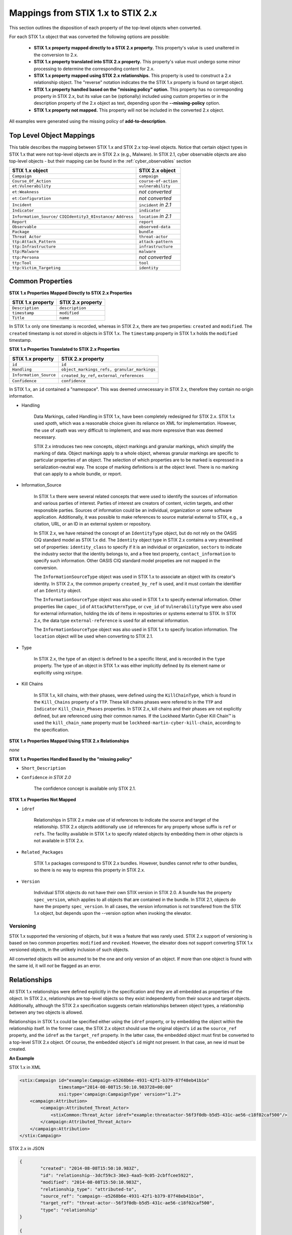 ​Mappings from STIX 1.x to STIX 2.x
=======================================

This section outlines the disposition of each property of the top-level objects when converted.

For each STIX 1.x object that was converted the following options are possible:

 - **STIX 1.x property mapped directly to a STIX 2.x property.**  This property's value is used unaltered in the conversion to 2.x.
 - **STIX 1.x property translated into STIX 2.x property.**  This property's value must undergo some minor processing to determine the
   corresponding content for 2.x.
 - **STIX 1.x property mapped using STIX 2.x relationships.** This property is used to construct a 2.x relationship object.  The "reverse"
   notation indicates the the STIX 1.x property is found on target object.
 - **STIX 1.x property handled based on the "missing policy" option.**  This property has no corresponding property in STIX 2.x, but its value
   can be (optionally) included using custom properties or in the description property of the 2.x object as text,
   depending upon the **--missing-policy** option.
 - **STIX 1.x property not mapped.**  This property will not be included in the converted 2.x object.

All examples were generated using the missing policy of **add-to-description**.

Top Level Object Mappings
-------------------------------

This table describes the mapping between STIX 1.x and STIX 2.x top-level objects.  Notice that certain object types in STIX 1.x
that were not top-level objects are in STIX 2.x (e.g., Malware).  In STIX 2.1, cyber observable objects are also top-level
objects - but their mapping can be found in the :ref:`cyber_observables` section

+-----------------------------+----------------------------+
| **STIX 1.x object**         | **STIX 2.x object**        |
+=============================+============================+
| ``Campaign``                | ``campaign``               |
+-----------------------------+----------------------------+
| ``Course_Of_Action``        | ``course-of-action``       |
+-----------------------------+----------------------------+
| ``et:Vulnerability``        | ``vulnerability``          |
+-----------------------------+----------------------------+
| ``et:Weakness``             | *not converted*            |
+-----------------------------+----------------------------+
| ``et:Configuration``        | *not converted*            |
+-----------------------------+----------------------------+
| ``Incident``                | ``incident`` *in 2.1*      |
+-----------------------------+----------------------------+
| ``Indicator``               | ``indicator``              |
+-----------------------------+----------------------------+
| ``Information_Source/``     | ``location`` *in 2.1*      |
| ``CIQIdentity3_0Instance/`` |                            |
| ``Address``                 |                            |
+-----------------------------+----------------------------+
| ``Report``                  | ``report``                 |
+-----------------------------+----------------------------+
| ``Observable``              | ``observed-data``          |
+-----------------------------+----------------------------+
| ``Package``                 | ``bundle``                 |
+-----------------------------+----------------------------+
| ``Threat Actor``            | ``threat-actor``           |
+-----------------------------+----------------------------+
| ``ttp:Attack_Pattern``      | ``attack-pattern``         |
+-----------------------------+----------------------------+
| ``ttp:Infrastructure``      | ``infrastructure``         |
+-----------------------------+----------------------------+
| ``ttp:Malware``             | ``malware``                |
+-----------------------------+----------------------------+
| ``ttp:Persona``             | *not converted*            |
+-----------------------------+----------------------------+
| ``ttp:Tool``                | ``tool``                   |
+-----------------------------+----------------------------+
| ``ttp:Victim_Targeting``    | ``identity``               |
+-----------------------------+----------------------------+

Common Properties
------------------------

**STIX 1.x Properties Mapped Directly to STIX 2.x Properties**

..  table::
    :align: left

    +-------------------------+-------------------------+
    | **STIX 1.x property**   | **STIX 2.x property**   |
    +=========================+=========================+
    | ``Description``         | ``description``         |
    +-------------------------+-------------------------+
    | ``timestamp``           |   ``modified``          |
    +-------------------------+-------------------------+
    | ``Title``               |   ``name``              |
    +-------------------------+-------------------------+

In STIX 1.x only one timestamp is recorded, whereas in STIX 2.x, there are two properties:  ``created`` and ``modified``.  The ``created`` timestamp
is not stored in objects in STIX 1.x.  The ``timestamp`` property in STIX 1.x holds the ``modified`` timestamp.

**STIX 1.x Properties Translated to STIX 2.x Properties**

..  table::
    :align: left

    +-------------------------+--------------------------------------------------+
    | **STIX 1.x property**   | **STIX 2.x property**                            |
    +=========================+==================================================+
    | ``id``                  | ``id``                                           |
    +-------------------------+--------------------------------------------------+
    | ``Handling``            |   ``object_markings_refs, granular_markings``    |
    +-------------------------+--------------------------------------------------+
    | ``Information_Source``  |   ``created_by_ref``, ``external_references``    |
    +-------------------------+--------------------------------------------------+
    | ``Confidence``          |   ``confidence``                                 |
    +-------------------------+--------------------------------------------------+

In STIX 1.x, an ``id`` contained a "namespace".  This was deemed unnecessary in STIX 2.x, therefore they contain no origin information.

-  Handling

    Data Markings, called Handling in STIX 1.x, have been completely
    redesigned for STIX 2.x. STIX 1.x used *xpath*, which was a reasonable
    choice given its reliance on XML for implementation. However, the
    use of xpath was very difficult to implement, and was more
    expressive than was deemed necessary.

    STIX 2.x introduces two new concepts, object markings and granular
    markings, which simplify the marking of data. Object markings apply
    to a whole object, whereas granular markings are specific to
    particular properties of an object. The selection of which
    properties are to be marked is expressed in a serialization-neutral
    way. The scope of marking definitions is at the object level. There
    is no marking that can apply to a whole bundle, or report.


-  Information_Source

    In STIX 1.x there were several related concepts that were used to
    identify the sources of information and various parties of interest.
    Parties of interest are creators of content, victim targets, and
    other responsible parties. Sources of information could be an
    individual, organization or some software application. Additionally,
    it was possible to make references to source material external to STIX,
    e.g., a citation, URL, or an ID in an external system or repository.

    In STIX 2.x, we have retained the concept of an ``IdentityType`` object,
    but do not rely on the OASIS CIQ standard model as STIX 1.x did.
    The ``Identity`` object type in STIX 2.x contains a
    very streamlined set of properties: ``identity_class`` to specify
    if it is an individual or organization, ``sectors`` to indicate the
    industry sector that the identity belongs to, and a free text
    property, ``contact_information`` to specify such information. Other OASIS CIQ standard model
    propeties are not mapped in the conversion.

    The ``InformationSourceType`` object was used in STIX 1.x to associate
    an object with its creator's identity. In STIX 2.x, the common
    property ``created_by_ref`` is used, and it must contain the
    identifier of an ``Identity`` object.

    The ``InformationSourceType`` object was also used in STIX 1.x to
    specify external information. Other properties like ``capec_id`` of
    ``AttackPatternType``, or ``cve_id`` of ``VulnerabilityType`` were also used
    for external information, holding the ids of items in repositories
    or systems external to STIX. In STIX 2.x, the data type
    ``external-reference`` is used for all external information.

    The ``InformationSourceType`` object was also used in STIX 1.x to
    specify location information.  The ``location`` object will be used when converting to
    STIX 2.1.


-  Type

    In STIX 2.x, the type of an object is defined to be a specific literal, and is recorded in the ``type`` property.
    The type of an object in STIX 1.x was either implicitly defined by its element name or explicitly using xsi:type.

- Kill Chains

    In STIX 1.x, kill chains, with their phases, were defined using the ``KillChainType``, which is found in the ``Kill_Chains`` property of
    a ``TTP``.  These kill chains phases were refered to in the ``TTP`` and ``Indicator`` ``Kill_Chain_Phases`` properties.  In
    STIX 2.x, kill chains and their phases are not explicitly defined, but are referenced using their common names.
    If the Lockheed Martin Cyber Kill Chain™ is used the ``kill_chain_name`` property must be ``lockheed-martin-cyber-kill-chain``,
    according to the specification.


**STIX 1.x Properties Mapped Using STIX 2.x Relationships**

*none*

**STIX 1.x Properties Handled Based by the "missing policy"**

-  ``Short_Description``

-  ``Confidence`` *in STIX 2.0*

    The confidence concept is available only STIX 2.1.

**STIX 1.x Properties Not Mapped**

-  ``idref``

    Relationships in STIX 2.x make use of id references to indicate the
    source and target of the relationship. STIX 2.x objects additionally
    use ``id`` references for any property whose suffix is ``ref`` or ``refs``.
    The facility available in STIX 1.x to specify related objects by
    embedding them in other objects is not available in STIX 2.x.

-  ``Related_Packages``

    STIX 1.x packages correspond to STIX 2.x bundles. However, bundles
    cannot refer to other bundles, so there is no way to express this
    property in STIX 2.x.

-  ``Version``

    Individual STIX objects do not have their own STIX version in STIX
    2.0. A bundle has the property ``spec_version``, which applies to all
    objects that are contained in the bundle.  In STIX 2.1, objects do have
    the property ``spec_version``.  In all cases, the version information
    is not transfered from the STIX 1.x object, but depends upon the --version
    option when invoking the elevator.

Versioning
~~~~~~~~~~~~~~~~~~~

STIX 1.x supported the versioning of objects, but it was a feature that was rarely used.  STIX 2.x support of
versioning is based on two common properties: ``modified`` and ``revoked``.  However, the elevator does not support
converting STIX 1.x versioned objects, in the unlikely inclusion of such objects.

All converted objects will be assumed to be the one and only version of an object. If more than one object is found with
the same id, it will *not* be flagged as an error.

Relationships
--------------

All STIX 1.x relationships were defined explicitly in the specification and they are all embedded as properties of the object.
In STIX 2.x, relationships are top-level objects so they exist independently from their source and target objects.
Additionally, although the STIX 2.x specification suggests certain relationships between object types,
a relationship between any two objects is allowed.

Relationships in STIX 1.x could be specified either using the ``idref`` property,
or by embedding the object within the relationship itself.  In the former case,
the STIX 2.x object should use the original object's ``id`` as the ``source_ref`` property,
and the ``idref`` as the ``target_ref`` property.
In the latter case, the embedded object must first be converted to a top-level STIX 2.x object.
Of course, the embedded object's ``id`` might not present.  In that case, an new id must be created.

**An Example**

STIX 1.x in XML

.. code-block:: xml

        <stix:Campaign id="example:Campaign-e5268b6e-4931-42f1-b379-87f48eb41b1e"
                       timestamp="2014-08-08T15:50:10.983728+00:00"
                       xsi:type='campaign:CampaignType' version="1.2">
            <campaign:Attribution>
                <campaign:Attributed_Threat_Actor>
                    <stixCommon:Threat_Actor idref="example:threatactor-56f3f0db-b5d5-431c-ae56-c18f02caf500"/>
                </campaign:Attributed_Threat_Actor>
            </campaign:Attribution>
        </stix:Campaign>


STIX 2.x in JSON

.. code-block:: json

    {
            "created": "2014-08-08T15:50:10.983Z",
            "id": "relationship--3dcf59c3-30e3-4aa5-9c05-2cbffcee5922",
            "modified": "2014-08-08T15:50:10.983Z",
            "relationship_type": "attributed-to",
            "source_ref": "campaign--e5268b6e-4931-42f1-b379-87f48eb41b1e",
            "target_ref": "threat-actor--56f3f0db-b5d5-431c-ae56-c18f02caf500",
            "type": "relationship"
    }

    {
            "id": "campaign--e5268b6e-4931-42f1-b379-87f48eb41b1e"

    }

    {
            "id": "threat-actor--56f3f0db-b5d5-431c-ae56-c18f02caf500"

    }

.. _attack_pattern:

Attack Pattern
------------------


**STIX 1.x Properties Mapped Directly to STIX 2.x Properties**

*none*

**STIX 1.x Properties Translated to STIX 2.x Properties**

..  table::
    :align: left

    ============================  ==============================
    **STIX 1.x property**         **STIX 2.x property**
    ============================  ==============================
    ``capec_id``                  ``external_references``
    ``ttp:Kill_Chain_Phases``     ``kill_chain_phases``
    ============================  ==============================


**STIX 1.x Properties Mapped Using STIX 2.x Relationships**


..  table::
    :align: left

    +---------------------------+------------------------------------------------------------------------+
    | **STIX 1.x property**     | **STIX 2.x relationship type**                                         |
    +===========================+========================================================================+
    | ``ttp:Victim_Targeting``  | ``targets``                                                            |
    +---------------------------+------------------------------------------------------------------------+
    | ``ttp:Exploit_Targets``   | ``targets`` (vulnerability, only)                                      |
    +---------------------------+------------------------------------------------------------------------+
    | ``ttp:Related_TTPs``      | ``uses`` (malware, tool), ``related-to`` (when not used for versioning)|
    +---------------------------+------------------------------------------------------------------------+

**STIX 1.x Properties Handled Based on the "missing policy"**

- ``ttp:Intended_Effect``

**STIX 1.x Properties Not Mapped**

- ``ttp:Kill_Chains``

**An Example**

STIX 1.x in XML

.. code-block:: xml

    <stix:TTP id="example:ttp-8ac90ff3-ecf8-4835-95b8-6aea6a623df5" xsi:type='ttp:TTPType'>
       <ttp:Title>Phishing</ttp:Title>
       <ttp:Behavior>
           <ttp:Attack_Patterns>
               <ttp:Attack_Pattern capec_id="CAPEC-98">
                   <ttp:Description>Phishing</ttp:Description>
               </ttp:Attack_Pattern>
           </ttp:Attack_Patterns>
       </ttp:Behavior>
       <ttp:Information_Source>
           <stixCommon:Identity idref="example:identity-f690c992-8e7d-4b9a-9303-3312616c0220"/>
       </ttp:Information_Source>
    </stix:TTP>

STIX 2.x in JSON

.. code-block:: json

    {
       "created": "2017-01-27T13:49:54.326Z",
       "created_by_ref": "identity--f690c992-8e7d-4b9a-9303-3312616c0220"
       "description": "Phishing",
       "external_references": [
           {
               "external_id": "CAPEC-98",
               "source_name": "capec"
           }
       ],
       "id": "attack-pattern--8ac90ff3-ecf8-4835-95b8-6aea6a623df5",
       "modified": "2017-01-27T13:49:54.326Z",
       "name": "Phishing",
       "type": "attack-pattern"
    }

Campaigns
----------------

**STIX 1.x Properties Mapped Directly to STIX 2.x Properties**

..  table::
    :align: left

    +-------------------------+------------------------+
    | **STIX 1.x property**   | **STIX 2.x property**  |
    +=========================+========================+
    | ``Names``               |   ``aliases``          |
    +-------------------------+------------------------+

**STIX 1.x Properties Translated to STIX 2.x Properties**

..  table::
    :align: left

    +-------------------------+------------------------+
    | **STIX 1.x property**   | **STIX 2.x property**  |
    +=========================+========================+
    | ``Intended_Effect``     |   ``objective``        |
    +-------------------------+------------------------+

**​STIX 1.x Properties Mapped Using STIX 2.x Relationships**

..  table::
    :align: left

    +-------------------------+----------------------------------------------+
    | **STIX 1.x property**   | **STIX 2.x relationship type**               |
    +=========================+==============================================+
    | ``Related_TTPs``        | ``uses``                                     |
    +-------------------------+----------------------------------------------+
    | ``Related_Campaign``    | ``indicates`` (reverse)                      |
    +-------------------------+----------------------------------------------+
    | ``Attribution``         | ``attributed-to``                            |
    +-------------------------+----------------------------------------------+
    | ``Associated_Campaigns``| ``related-to`` (when not used for versioning)|
    +-------------------------+----------------------------------------------+

**STIX 1.x Properties Handled Based on the "missing policy"**

-  ``Status``

**STIX 1.x Properties Not Mapped**

-  ``Activity``

-  ``Related_Incidents``

**An Example**

STIX 1.x in XML

.. code-block:: xml

    <stix:Campaign id="example:Campaign-e5268b6e-4931-42f1-b379-87f48eb41b1e"
                   timestamp="2014-08-08T15:50:10.983"
                   xsi:type='campaign:CampaignType' version="1.2">
        <campaign:Title>Operation Bran Flakes</campaign:Title>
        <campaign:Description>A concerted effort to insert false information into the BPP's web pages</campaign:Description>
        <campaign:Names>
            <campaign:Name>OBF</campaign:Name>
        </campaign:Names>
        <campaign:Intended_Effect>Hack www.bpp.bn</campaign:Intended_Effect>
        <campaign:Related_TTPs>
            <campaign:Related_TTP>
                <stixCommon:TTP id="example:ttp-2d1c6ab3-5e4e-48ac-a32b-f0c01c2836a8"
                                timestamp="2014-08-08T15:50:10.983464+00:00"
                                xsi:type='ttp:TTPType' version="1.2">
                     <ttp:Victim_Targeting>
                         <ttp:identity id="example:identity-ddfe7140-2ba4-48e4-b19a-df069432103b">
                            <stixCommon:name>Branistan Peoples Party</stixCommon:name>
                        </ttp:identity>
                     </ttp:Victim_Targeting>
                 </stixCommon:TTP>
             </campaign:Related_TTP>
        </campaign:Related_TTPs>
        <campaign:Attribution>
             <campaign:Attributed_Threat_Actor>
                 <stixCommon:Threat_Actor idref="example:threatactor-56f3f0db-b5d5-431c-ae56-c18f02caf500"/>
             </campaign:Attributed_Threat_Actor>
        </campaign:Attribution>
        <campaign:Information_Source>
            <stixCommon:Identity id="example:identity-f690c992-8e7d-4b9a-9303-3312616c0220">
            <stixCommon:name>The MITRE Corporation - DHS Support Team</stixCommon:name>
            <stixCommon:Role xsi:type="stixVocabs:InformationSourceRoleVocab-1.0">Initial Author</stixCommon:Role>
       </campaign:Information_Source>
    </stix:Campaign>

STIX 2.x in JSON

.. code-block:: json


    {
        "type": "identity",
        "id": "identity--f690c992-8e7d-4b9a-9303-3312616c0220",
        "created": "2016-08-08T15:50:10.983Z",
        "modified": "2016-08-08T15:50:10.983Z",
        "name": "The MITRE Corporation - DHS Support Team",
        "identity_class": "organization"
    }

    {
        "type": "identity",
        "id": "identity--ddfe7140-2ba4-48e4-b19a-df069432103b",
        "created_by_ref": "identity--f690c992-8e7d-4b9a-9303-3312616c0220",
        "created": "2016-08-08T15:50:10.983Z",
        "modified": "2016-08-08T15:50:10.983Z",
        "name": "Branistan Peoples Party",
        "identity_class": "organization"
    }

    {
        "type": "campaign",
        "id": "campaign--e5268b6e-4931-42f1-b379-87f48eb41b1e",
        "created_by_ref": "identity--f690c992-8e7d-4b9a-9303-3312616c0220",
        "created": "2016-08-08T15:50:10.983Z",
        "modified": "2016-08-08T15:50:10.983Z",
        "name": "Operation Bran Flakes",
        "description": "A concerted effort to insert false information into the BPP's web pages",
        "aliases": ["OBF"],
        "first_seen": "2016-01-08T12:50:40.123Z",
        "objective": "Hack www.bpp.bn"
    }

See `Threat Actor`_ for the Threat Actor object.

Course of Action
----------------------

In STIX 2.x the ``course-of-action`` object is defined as a stub. This means that in STIX
2.x this object type is pretty "bare-bones", not containing most of the
properties that were found in STIX 1.x. The property ``action`` is
reserved, but not defined in STIX 2.x.

**STIX 1.x Properties Mapped Directly to STIX 2.x Properties**

..  table::
    :align: left

    +-------------------------+-----------------------+
    | **STIX 1.x property**   | **STIX 2.x property** |
    +=========================+=======================+
    | ``Type``                |   ``labels``          |
    +-------------------------+-----------------------+

**STIX 1.x Properties Translated to STIX 2.x Properties**

*none*

**STIX 1.x Properties Mapped Using STIX 2.x Relationships**

..  table::
    :align: left

    +------------------------------+----------------------------------------------+
    | **STIX 1.x property**        | **STIX 2.x relationship type**               |
    +==============================+==============================================+
    |     ``Related_COAs``         | ``related-to`` (when not used for versioning)|
    +------------------------------+----------------------------------------------+

**STIX 1.x Properties Handled Based on the "missing policy"**

 - ``Stage``
 - ``Objective``
 - ``Impact``
 - ``Cost``
 - ``Efficacy``

**STIX 1.x Properties Not Mapped**

 - ``Parameter_Observables``
 - ``Structured_COA``

**An Example**

STIX 1.x in XML

.. code-block:: xml

        <stix:Course_Of_Action id="example:coa-495c9b28-b5d8-11e3-b7bb-000c29789db9" xsi:type='coa:CourseOfActionType' version="1.2">
            <coa:Title>Block traffic to PIVY C2 Server (10.10.10.10)</coa:Title>
            <coa:Stage xsi:type="stixVocabs:COAStageVocab-1.0">Response</coa:Stage>
            <coa:Type xsi:type="stixVocabs:CourseOfActionTypeVocab-1.0">Perimeter Blocking</coa:Type>
            <coa:Objective>
                <coa:Description>Block communication between the PIVY agents and the C2 Server</coa:Description>
                <coa:Applicability_Confidence>
                    <stixCommon:Value xsi:type="stixVocabs:HighMediumLowVocab-1.0">High</stixCommon:Value>
                </coa:Applicability_Confidence>
            </coa:Objective>
            <coa:Parameter_Observables cybox_major_version="2" cybox_minor_version="1" cybox_update_version="0">
                <cybox:Observable id="example:Observable-356e3258-0979-48f6-9bcf-6823eecf9a7d">
                    <cybox:Object id="example:Address-df3c710c-f05c-4edb-a753-de4862048950">
                        <cybox:Properties xsi:type="AddressObj:AddressObjectType" category="ipv4-addr">
                            <AddressObj:Address_Value>10.10.10.10</AddressObj:Address_Value>
                        </cybox:Properties>
                    </cybox:Object>
                </cybox:Observable>
            </coa:Parameter_Observables>
            <coa:Impact>
                <stixCommon:Value xsi:type="stixVocabs:HighMediumLowVocab-1.0">Low</stixCommon:Value>
                <stixCommon:Description>This IP address is not used for legitimate hosting so there should be no operational impact.</stixCommon:Description>
            </coa:Impact>
            <coa:Cost>
                <stixCommon:Value xsi:type="stixVocabs:HighMediumLowVocab-1.0">Low</stixCommon:Value>
            </coa:Cost>
            <coa:Efficacy>
                <stixCommon:Value xsi:type="stixVocabs:HighMediumLowVocab-1.0">High</stixCommon:Value>
            </coa:Efficacy>
        </stix:Course_Of_Action>

STIX 2.x in JSON

.. code-block:: json

    {
        "id": "bundle--495c4c04-b5d8-11e3-b7bb-000c29789db9",
        "objects": [
            {
                "created": "2017-01-27T13:49:41.298Z",
                "description": "\n\nSTAGE:\n\tResponse\n\n
                                    OBJECTIVE: Block communication between the PIVY agents and the C2 Server\n\n
                                    CONFIDENCE: High\n\n
                                    IMPACT:Low, This IP address is not used for legitimate hosting so there should be no operational impact.\n\n
                                    COST:Low\n\n
                                    EFFICACY:High",
                "id": "course-of-action--495c9b28-b5d8-11e3-b7bb-000c29789db9",
                "labels": [
                    "perimeter-blocking"
                ],
                "modified": "2017-01-27T13:49:41.298Z",
                "name": "Block traffic to PIVY C2 Server (10.10.10.10)",
                "type": "course-of-action"
            }
        ],
        "spec_version": "2.0",
        "type": "bundle"
    }

Notice that the ``spec_version`` property only appears on the bundle in STIX 2.0, but in STIX 2.1, it is *not* a property of the
bundle. It may (optionally) appear on each object.  The elevator will always provides the ``spec_version`` property for
all 2.1 SDOs and SROs, but not on SCOs.

Incident
----------------------

In STIX 2.1 the ``Incident`` object is defined as a stub. This means that in STIX
2.x this object type is pretty "bare-bones", not containing most of the
properties that were found in STIX 1.x.

**STIX 1.x Properties Mapped Directly to STIX 2.x Properties**

*none*

**STIX 1.x Properties Translated to STIX 2.x Properties**

..  table::
    :align: left

    +-------------------------+---------------------------+
    | **STIX 1.x property**   | **STIX 2.x property**     |
    +=========================+===========================+
    | ``Categories``          |   ``labels``              |
    +-------------------------+---------------------------+
    | ``External_ID``         |   ``external_references`` |
    +-------------------------+---------------------------+

**STIX 1.x Properties Mapped Using STIX 2.x Relationships**

- ``Related_Indicators``
- ``Related_Observables``
- ``Leveraged_TTPs``
- ``Attributed_Threat_Actors``
- ``COA_Requested``
- ``COA_Taken``

**STIX 1.x Properties Handled Based on the "missing policy"**

 - ``Reporter``
 - ``Responder``
 - ``Coordinator``
 - ``Victims``
 - ``Status``
 - ``Contact``
 - ``Intended_Effect``

**STIX 1.x Properties Not Mapped**

 - ``Affected_Assets``
 - ``Impact_Assessment``
 - ``History``
 - ``URL``
 - ``Time``

**An Example**

STIX 1.x in XML

.. code-block:: xml

    <stix:Incidents>
        <stix:Incident id="example:incident-1b75ee8f-44d6-819a-d729-09ab52c91fdb" xsi:type='incident:IncidentType' timestamp="2014-05-08T09:00:00.000000Z">
            <incident:Title>Detected Poison Ivy beaconing through perimeter firewalls</incident:Title>
            <incident:Status>New</incident:Status>
            <incident:Contact>
                <stixCommon:Identity>
                    <stixCommon:Name>Fred</stixCommon:Name>
                </stixCommon:Identity>
            </incident:Contact>
            <incident:Contact>
                <stixCommon:Identity>
                    <stixCommon:Name>Barney</stixCommon:Name>
                </stixCommon:Identity>
            </incident:Contact>
            <incident:Leveraged_TTPs>
                <incident:Leveraged_TTP>
                    <stixCommon:Relationship>Uses Malware</stixCommon:Relationship>
                    <stixCommon:TTP idref="example:ttp-e610a4f1-9676-4ab3-bcc6-b2768d58281b"/>
                </incident:Leveraged_TTP>
            </incident:Leveraged_TTPs>
        </stix:Incident>
    </stix:Incidents>

STIX 2.1 in JSON

.. code-block:: json

    {
        "id": "bundle--65184e82-b693-41e3-bfd7-0800271e87d2",
        "objects": [
            {
                "created": "2014-05-08T09:00:00.000Z",
                "id": "identity--8e5febda-ffd0-4ade-8afe-9a7e64894510",
                "modified": "2014-05-08T09:00:00.000Z",
                "name": "Fred",
                "spec_version": "2.1",
                "type": "identity"
            },
            {
                "created": "2014-05-08T09:00:00.000Z",
                "id": "identity--b2557302-99e3-496a-825f-8e8c5501bec8",
                "modified": "2014-05-08T09:00:00.000Z",
                "name": "Barney",
                "spec_version": "2.1",
                "type": "identity"
            },
            {
                "created": "2014-05-08T09:00:00.000Z",
                "extensions": {
                    "extension-definition--7a8eaf47-9b0f-487d-b280-1e6cc4cccee9": {
                        "contacts": [
                            "identity--8e5febda-ffd0-4ade-8afe-9a7e64894510",
                            "identity--b2557302-99e3-496a-825f-8e8c5501bec8"
                        ],
                        "extension_type": "property-extension",
                        "status": "New"
                    }
                },
                "id": "incident--1b75ee8f-44d6-819a-d729-09ab52c91fdb",
                "modified": "2014-05-08T09:00:00.000Z",
                "name": "Detected Poison Ivy beaconing through perimeter firewalls",
                "spec_version": "2.1",
                "type": "incident"
            },
            {
                "created": "2014-05-08T09:00:00.000Z",
                "description": "Uses Malware",
                "id": "relationship--d695b661-62ff-4685-bf88-a449770969ed",
                "modified": "2014-05-08T09:00:00.000Z",
                "relationship_type": "related-to",
                "source_ref": "incident--1b75ee8f-44d6-819a-d729-09ab52c91fdb",
                "spec_version": "2.1",
                "target_ref": "malware--6516102d-b693-41e3-bfd7-0800271e87d2",
                "type": "relationship"
            }
        ],
        "type": "bundle"
    }

Indicator
------------------

STIX 1.x Composite Indicator Expressions and CybOX 2.x Composite
Observable Expressions allow a level of flexibility not present in STIX
2.x patterns. These composite expressions can frequently have ambiguous
interpretations, so STIX 2.x Indicators created by the stix2-elevator from
STIX 1.x Indicators containing composite expressions should be inspected
to ensure the STIX 2.x Indicator has the intended meaning.

**STIX 1.x Properties Mapped Directly to STIX 2.x Properties**

..  table::
    :align: left

    +-------------------------+------------------------------------------------+
    | **STIX 1.x property**   | **STIX 2.x property**                          |
    +=========================+================================================+
    | ``Valid_Time_Position`` |   ``valid_from``, ``valid_until``              |
    +-------------------------+------------------------------------------------+
    | ``Type``                |   ``labels`` in 2.0, ``indicator_type`` in 2.1 |
    +-------------------------+------------------------------------------------+


**STIX 1.x Properties Translated to STIX 2.x Properties**

..  table::
    :align: left

    +-------------------------+---------------------------------------------+
    | **STIX 1.x property**   | **STIX 2.x property**                       |
    +=========================+=============================================+
    | ``Alternative_ID``      |   ``external_references``                   |
    +-------------------------+---------------------------------------------+
    | ``Kill_Chain_Phases``   |   ``kill_chain_phases``                     |
    +-------------------------+---------------------------------------------+
    | ``Indicator_Expression``|   ``pattern``                               |
    +-------------------------+---------------------------------------------+
    | ``Test_Mechanisms``     |   ``pattern``                               |
    +-------------------------+---------------------------------------------+
    | ``Producer``            |   ``created_by_ref``                        |
    +-------------------------+---------------------------------------------+

**STIX 1.x Properties Mapped Using STIX 2.x Relationships**

..  table::
    :align: left

    +-------------------------+----------------------------------------------+
    | **STIX 1.x property**   | **STIX 2.x relationship type**               |
    +=========================+==============================================+
    | ``Indicated_TTP``       | ``detects``                                  |
    +-------------------------+----------------------------------------------+
    | ``Suggested_COAs``      | ``related-to``                               |
    +-------------------------+----------------------------------------------+
    | ``Related_Indicators``  | ``related-to`` (when not used for versioning)|
    +-------------------------+----------------------------------------------+
    | ``Related_Campaigns``   | ``indicates``                                |
    +-------------------------+----------------------------------------------+

**STIX 1.x Properties Handled Based on the "missing policy"**

- ``Likely_Impact``

**STIX 1.x Properties Not Mapped**

- ``negate``


**An Example**

STIX 1.x in XML

.. code-block:: xml

    <stix:Indicator id="example:Indicator-d81f86b9-975b-bc0b-775e-810c5ad45a4f"
                    xsi:type='indicator:IndicatorType'>
        <indicator:Title>Malicious site hosting downloader</indicator:Title>
        <indicator:Type xsi:type="stixVocabs:IndicatorTypeVocab-1.0">URL Watchlist</indicator:Type>
        <indicator:Observable id="example:Observable-ee59c28e-d922-480e-9b7b-a79502696505">
            <cybox:Object id="example:URI-b13ae3fc-80af-49c2-9de9-f713abc070ba">
                <cybox:Properties xsi:type="URIObj:URIObjectType" type="URL">
                    <URIObj:Value condition="Equals">http://x4z9arb.cn/4712</URIObj:Value>
                </cybox:Properties>
            </cybox:Object>
        </indicator:Observable>
    </stix:Indicator>

STIX 2.x in JSON

.. code-block:: json

    {
       "created": "2017-01-27T13:49:53.935Z",
       "id": "indicator--d81f86b9-975b-bc0b-775e-810c5ad45a4f",
       "indicator_types": [
           "url-watchlist"
       ],
       "modified": "2017-01-27T13:49:53.935Z",
       "name": "Malicious site hosting downloader",
       "pattern": "[url:value = 'http://x4z9arb.cn/4712']",
       "pattern_type": "stix",
       "type": "indicator",
       "valid_from": "2017-01-27T13:49:53.935382Z"
    }

``indicator_types`` would be ``labels`` in 2.0

**Sightings**

In STIX 1.x sightings were a property of
``IndicatorType``. In STIX 2.x, sightings are a top-level STIX *relationship*
object. Because they represent the relationship (match) of an indicator
pattern to observed data (or other object), they are more naturally
represented as a STIX 2.x relationship.

For example, suppose the above indicator pattern was matched against an actual cyber observable
("observed-data--b67d30ff-02ac-498a-92f9-32f845f448cf"), because a victim (whose
identity is represented by "identity--b67d30ff-02ac-498a-92f9-32f845f448ff") observed that URL.

The STIX 2.x sighting would be:

.. code-block:: json

    {
        "type": "sighting",
        "id": "sighting--ee20065d-2555-424f-ad9e-0f8428623c75",
        "created_by_ref": "identity--f431f809-377b-45e0-aa1c-6a4751cae5ff",
        "created": "2016-04-06T20:08:31.000Z",
        "modified": "2016-04-06T20:08:31.000Z",
        "first_seen": "2015-12-21T19:00:00Z",
        "last_seen": "2015-12-21T19:00:00Z",
        "count": 50,
        "sighting_of_ref": "indicator--d81f86b9-975b-bc0b-775e-810c5ad45a4f",
        "observed_data_refs": ["observed-data--b67d30ff-02ac-498a-92f9-32f845f448cf"],
        "where_sighted_refs": ["identity--b67d30ff-02ac-498a-92f9-32f845f448ff"]
    }


Location
----------------------

In STIX 2.1 the ``location`` object corresponds to any ``Information_Source`` Address objects in STIX 1.x.
``Information_Source`` objects with ``Address`` information can appear in most top-level STIX 1.x objects. However, you cannot
store location information as a property in STIX 2.1, because ``location`` is a top-level object.  To do the conversion, it is necessary to
create a new STIX 2.1 ``location`` object, transfering the STIX 1.x address information into it, and introducing a STIX 2.x
``relationship`` object between that original object and the new ``location`` object.

**STIX 1.x Properties Mapped Directly to STIX 2.x Properties**

..  table::
    :align: left

    +------------------------------+----------------------------------------------+
    | **STIX 1.x property**        | **STIX 2.x relationship type**               |
    +==============================+==============================================+
    |     ``Administrative_Area``  | ``administrative_area``                      |
    +------------------------------+----------------------------------------------+
    |     ``Country``              | ``country``                                  |
    +------------------------------+----------------------------------------------+

**STIX 1.x Properties Translated to STIX 2.x Properties**

*none*

**STIX 1.x Properties Mapped Using STIX 2.x Relationships**

*none*

**STIX 1.x Properties Handled Based on the "missing policy"**

- ``free_text_address``

**STIX 1.x Properties Not Mapped**

*none*


**An Example**

STIX 1.x in XML

.. code-block:: xml

    <ta:Identity id="example:Identity-733c5838-34d9-4fbf-949c-62aba761184c" xsi:type='stix-ciqidentity:CIQIdentity3.0InstanceType'>
        <ExtSch:Specification xmlns:ExtSch="http://stix.mitre.org/extensions/Identity#CIQIdentity3.0-1">
            <xpil:PartyName xmlns:xpil="urn:oasis:names:tc:ciq:xpil:3">
                <xnl:OrganisationName xmlns:xnl="urn:oasis:names:tc:ciq:xnl:3" xnl:Type="CommonUse">
                    <xnl:NameElement>Disco Tean</xnl:NameElement>
                </xnl:OrganisationName>
                <xnl:OrganisationName xmlns:xnl="urn:oasis:names:tc:ciq:xnl:3" xnl:Type="UnofficialName">
                    <xnl:NameElement>Equipo del Discoteca</xnl:NameElement>
                </xnl:OrganisationName>
            </xpil:PartyName>
            <xpil:Addresses xmlns:xpil="urn:oasis:names:tc:ciq:xpil:3">
                <xpil:Address>
                    <xal:Country xmlns:xal="urn:oasis:names:tc:ciq:xal:3">
                        <xal:NameElement>United States</xal:NameElement>
                    </xal:Country>
                    <xal:AdministrativeArea xmlns:xal="urn:oasis:names:tc:ciq:xal:3">
                        <xal:NameElement>California</xal:NameElement>
                    </xal:AdministrativeArea>
                </xpil:Address>
            </xpil:Addresses>
        </ExtSch:Specification>
    </ta:Identity>

STIX 2.1 in JSON

.. code-block:: json

    {
        "id": "bundle--ccd00c4a-1bdb-46ae-9898-ecaca13f1f12",
        "objects": [
            {
              "administrative_area": "California",
              "country": "US",
              "created": "2014-11-19T23:39:03.893Z",
              "id": "location--c1445467-fd92-4532-9161-1c3024ab6467",
              "modified": "2014-11-19T23:39:03.893Z",
              "spec_version": "2.1",
              "type": "location"
            },
            {
              "created": "2014-11-19T23:39:03.893Z",
              "id": "relationship--b1d9c097-a0ac-46e8-997b-291ea3b976f5",
              "modified": "2014-11-19T23:39:03.893Z",
              "relationship_type": "located-at",
              "source_ref": "identity--733c5838-34d9-4fbf-949c-62aba761184c",
              "spec_version": "2.1",
              "target_ref": "location--c1445467-fd92-4532-9161-1c3024ab6467",
              "type": "relationship"
            },
            {
              "created": "2014-11-19T23:39:03.893Z",
              "id": "identity--733c5838-34d9-4fbf-949c-62aba761184c",
              "identity_class": "organization",
              "modified": "2014-11-19T23:39:03.893Z",
              "name": "Disco Tean",
              "spec_version": "2.1",
              "type": "identity"
            }
        ],
        "type": "bundle"
    }


Malware
-------------

The Malware object in STIX 1.x is a stub, which depends up MAEC content for further properties.
The elevator does not support the conversion of MAEC content.
The main properties of malware in STIX 2.0 are not much different than the defined ones in 1.x.
STIX 2.1 included more properties, and additionally the object type ``malware-analysis``, therefore
conversion of MAEC content could be supported in a future release of the elevator.

Malware is not a top-level object in STIX 1.x, but a property of a ``TTP``.

The ``name`` property of the STIX 1.x
Malware object is the preferred property to use to populated the ``name`` property in the STIX 2.x object, although if
missing, the ``title`` property can be used.

**STIX 1.x Properties Mapped Directly to STIX 2.x Properties**

..  table::
    :align: left

    +---------------------------+----------------------------------------------+
    | **STIX 1.x property**     | **STIX 2.x property**                        |
    +===========================+==============================================+
    | ``Type``                  | ``labels`` in 2.0, ``malware_types`` in 2.1  |
    +---------------------------+----------------------------------------------+

**STIX 1.x Properties Translated to STIX 2.x Properties**

..  table::
    :align: left

    +---------------------------+--------------------------------------------------------------------------------+
    | **STIX 1.x property**     | **STIX 2.x property**                                                          |
    +===========================+================================================================================+
    | ``ttp:Kill_Chain_Phases`` |   ``kill_chain_phases``                                                        |
    +---------------------------+--------------------------------------------------------------------------------+

**STIX 1.x Properties Mapped Using STIX 2.x Relationships**

..  table::
    :align: left

    +---------------------------+-------------------------------------------------------------------------------------+
    | **STIX 1.x property**     | **STIX 2.x relationship type**                                                      |
    +===========================+=====================================================================================+
    | ``ttp:Related_TTPs``      | ``variant-of`` (malware), ``related-to`` (when not used for versioning), uses (tool)|
    +---------------------------+-------------------------------------------------------------------------------------+
    | ``ttp:Exploit_Targets``   | ``targets`` (vulnerability, only)                                                   |
    +---------------------------+-------------------------------------------------------------------------------------+
    | ``ttp:Victim_Targeting``  | ``targets``                                                                         |
    +---------------------------+-------------------------------------------------------------------------------------+

**STIX 1.x Properties Handled Based on the "missing policy"**

 - ``ttp:Intended_Effect``

**STIX 1.x Properties Not Mapped**

 - ``ttp:Kill_Chains``

 - any MAEC content

**An Example**

STIX 1.x in XML

.. code-block:: xml

    <stix:TTP id="example:ttp-e610a4f1-9676-eab3-bcc6-b2768d58281a"
              xsi:type='ttp:TTPType'
              timestamp="2014-05-08T09:00:00.000000Z">
       <ttp:Title>Poison Ivy</ttp:Title>
       <ttp:Behavior>
           <ttp:Malware>
               <ttp:Malware_Instance id="example:malware-fdd60b30-b67c-11e3-b0b9-f01faf20d111">
                   <ttp:Type xsi:type="stixVocabs:MalwareTypeVocab-1.0">Remote Access Trojan</ttp:Type>
                   <ttp:Name>Poison Ivy</ttp:Name>
               </ttp:Malware_Instance>
           </ttp:Malware>
       </ttp:Behavior>
    </stix:TTP>

STIX 2.x in JSON

.. code-block:: json

    {
       "created": "2017-01-27T13:49:53.997Z",
       "description": "\n\nTITLE:\n\tPoison Ivy",
       "id": "malware--fdd60b30-b67c-11e3-b0b9-f01faf20d111",
       "malware_types": [
           "remote-access-trojan"
       ],
       "modified": "2017-01-27T13:49:53.997Z",
       "name": "Poison Ivy",
       "type": "malware"
    }

``malware_types`` would be ``labels`` in 2.0


Observed Data
--------------

The Observed Data object in STIX 2.x corresponds to the ``Observable``
object in CybOX 2.x. Each Observed Data object contains or references one or more
*related* cyber observable objects.

STIX 2.x adds two properties: ``first_observed`` and ``last_observed``.
These properties are related to the ``number_observed`` property, because it is possible for
Observed Data to indicate that either one, or multiple instances of the same cyber observable occurred.
If the ``number_observed`` property is 1, then the ``first_observed`` and ``last_observed`` properties
contain the same timestamp, otherwise they are the timestamp of the first and last times that cyber observable occurred.

The ``sighting_count`` property of STIX 1.x may seem to be the same concept as ``number_observed`` property,
but because STIX 2.x has made explicit the difference between sightings and observed data,
this is not the case.  See the STIX 2.x specification for more details.
The sightings count is captured on the ``sighting`` SRO.

**STIX 1.x Properties Mapped Directly to STIX 2.x Properties**

..  table::
    :align: left

    +--------------------------+------------------------------------------------+
    | **STIX 1.x property**    | **STIX 2.x property**                          |
    +==========================+================================================+
    | ``sighting_count``       | not to be confused with **number_observed**    |
    +--------------------------+------------------------------------------------+
    |``Keywords``              | ``labels``                                     |
    +--------------------------+------------------------------------------------+

​**STIX 1.x Properties Translated to STIX 2.x Properties**

..  table::
    :align: left

    +--------------------------+------------------------------------------------+
    | **STIX 1.x property**    | **STIX 2.x property**                          |
    +==========================+================================================+
    | ``Object``               | ``objects`` in 2.0, ``object_refs`` in 2.1     |
    +--------------------------+------------------------------------------------+

**STIX 1.x Properties Mapped Using STIX 2.x Relationships**

*none*

**STIX 1.x Properties Handled Based on the "missing policy"**

*none*

**STIX 1.x Properties Not Mapped**

- ``negate``
- ``Event``
- ``Title``
- ``Description``
- ``Pattern_Fidelity``
- ``Observable_Source``

**An Example**

STIX 1.x in XML

.. code-block:: xml

    <cybox:Observable id="example:observable-c8c32b6e-2ea8-51c4-6446-7f5218072f27">
       <cybox:Object id="example:object-d7fcce87-0e98-4537-81bf-1e7ca9ad3734">
            <cybox:Properties xsi:type="FileObj:FileObjectType">
                <FileObj:File_Name>iprip32.dll</FileObj:File_Name>
                <FileObj:File_Path>/usr/local</FileObj:File_Path>
                <FileObj:Hashes>
                    <cyboxCommon:Hash>
                        <cyboxCommon:Type condition="Equals" xsi:type="cyboxVocabs:HashNameVocab-1.0">SHA256</cyboxCommon:Type>
                        <cyboxCommon:Simple_Hash_Value condition="Equals">e3b0c44298fc1c149afbf4c8996fb92427ae41e4649b934ca495991b7852b855</cyboxCommon:Simple_Hash_Value>
                    </cyboxCommon:Hash>
                </FileObj:Hashes>
            </cybox:Properties>
       </cybox:Object>
    </cybox:Observable>


STIX 2.0 in JSON

.. code-block:: json

    {
       "created": "2017-01-27T13:49:41.345Z",
       "first_observed": "2017-01-27T13:49:41.345Z",
       "id": "observed-data--c8c32b6e-2ea8-51c4-6446-7f5218072f27",
       "last_observed": "2017-01-27T13:49:41.345Z",
       "modified": "2017-01-27T13:49:41.345Z",
       "number_observed": 1,
       "objects": {
           "0": {
                "hashes": {
                    "SHA-256": "e3b0c44298fc1c149afbf4c8996fb92427ae41e4649b934ca495991b7852b855"
                },
               "name": "iprip32.dll",
               "parent_directory_ref": "1",
               "type": "file"
           },
           "1": {
               "path": "/usr/local",
               "type": "directory"
           }
       },
       "type": "observed-data"
    }

STIX 2.1 in JSON

.. code-block:: json

    {
        "hashes": {
            "SHA-256": "e3b0c44298fc1c149afbf4c8996fb92427ae41e4649b934ca495991b7852b855"
        },
        "id": "file--49959589-27c4-5873-8e23-82f6c909d4ca",
        "name": "iprip32.dll",
        "parent_directory_ref": "directory--4aa982e3-4aac-5d5b-a699-d08c8c11f5f3",
        "type": "file"
    }

    {
        "id": "directory--4aa982e3-4aac-5d5b-a699-d08c8c11f5f3",
        "path": "/usr/local",
        "type": "directory"
    }

    {
           "created": "2017-01-27T13:49:41.345Z",
           "first_observed": "2017-01-27T13:49:41.345Z",
           "id": "observed-data--c8c32b6e-2ea8-51c4-6446-7f5218072f27",
           "last_observed": "2017-01-27T13:49:41.345Z",
           "modified": "2017-01-27T13:49:41.345Z",
           "number_observed": 1,
           "object_refs": [
                "directory--4aa982e3-4aac-5d5b-a699-d08c8c11f5f3",
                "file--49959589-27c4-5873-8e23-82f6c909d4ca"
           ],
           "type": "observed-data"
    }

In STIX 2.x cyber observables are only used within ``observed-data`` objects to
represent something that has actually been seen.  In STIX 1.x if an ``Observable`` is contained in an ``Indicator``, it is instead
expressing a pattern to match against observed data.

The pattern expression to match the example cyber observable, when it is located in an indicator object, would be:

.. code::

    [(file:hashes.'SHA-256' = 'e3b0c44298fc1c149afbf4c8996fb92427ae41e4649b934ca495991b7852b855' AND (file:name = 'iprip32.dll' AND file:parent_directory_ref.path = '/usr/local'))]",



Report
--------

The Report object in STIX 2.x does not contain objects, but only object references
to STIX objects that are specified elsewhere (the location of the actual
objects may not be contained in the same bundle that contains the ``report``
object).

In STIX 2.x, properties that were associated with the report
header in STIX 1.x are located in the ``report`` object itself. The
``labels`` property (``report_type`` in 2.1) contains vocabulary literals similar to the ones
contain in the ``Intent`` property in STIX 1.x.

The ``published`` property is required in STIX 2.x, so the timestamp of the STIX 1.2 Report is used.

**STIX 1.x Properties Mapped Directly to STIX 2.x Properties**

*none*

**STIX 1.x Properties Translated to STIX 2.x Properties**

..  table::
    :align: left

    +------------------------------+--------------------------------------------+
    | **STIX 1.x property**        | **STIX 2.x property**                      |
    +==============================+============================================+
    | ``Observables``              | ``object_refs``                            |
    +------------------------------+--------------------------------------------+
    | ``Indicators``               | ``object_refs``                            |
    +------------------------------+--------------------------------------------+
    | ``TTPs``                     | ``object_refs``                            |
    +------------------------------+--------------------------------------------+
    | ``Exploit_Targets``          | ``object_refs``                            |
    +------------------------------+--------------------------------------------+
    | ``Courses_Of_Action``        | ``object_refs``                            |
    +------------------------------+--------------------------------------------+
    | ``Campaigns``                | ``object_refs``                            |
    +------------------------------+--------------------------------------------+
    | ``Threat_Actors``            | ``object_refs``                            |
    +------------------------------+--------------------------------------------+
    | ``Report:Header.Intent``     | ``labels`` in 2.0, ``report_types`` in 2.1 |
    +------------------------------+--------------------------------------------+
    | ``Report:Header.Description``| ``description``                            |
    +------------------------------+--------------------------------------------+
    | ``Report:Header.Title``      | ``name``                                   |
    +------------------------------+--------------------------------------------+


​**STIX 1.x Properties Mapped Using STIX 2.x Relationships**

..  table::
    :align: left

    +-------------------------+--------------------------------------------------+
    | **STIX 1.x property**   | **STIX 2.x relationship type**                   |
    +=========================+==================================================+
    | ``Related_Reports``     | ``related-to`` (when not used for versioning)    |
    +-------------------------+--------------------------------------------------+

**An Example**

STIX 1.x in XML

.. code-block:: xml

    <stix:Report timestamp="2015-05-07T14:22:14.760467+00:00"
                 id="example:Report-ab11f431-4b3b-457c-835f-59920625fe65"
                 xsi:type='report:ReportType' version="1.0">
            <report:Header>
                <report:Title>Report on Adversary Alpha's Campaign against the Industrial Control Sector</report:Title>
                <report:Intent xsi:type="stixVocabs:ReportIntentVocab-1.0">Campaign Characterization</report:Intent>
                <report:Description>Adversary Alpha has a campaign against the ICS sector!</report:Description>
            </report:Header>
            <report:Campaigns>
                <report:Campaign idref="example:campaign-1855cb8a-d96c-4859-a450-abb1e7c061f2" xsi:type='campaign:CampaignType'/>
            </report:Campaigns>
        </stix:Report>

STIX 2.x in JSON

.. code-block:: json


    {
            "created": "2015-05-07T14:22:14.760Z",
            "created_by_ref": "identity--c1b58a86-e037-4069-814d-dd0bc75539e3",
            "description": "Adversary Alpha has a campaign against the ICS sector!\n\nINTENT:\nCampaign Characterization",
            "id": "report--ab11f431-4b3b-457c-835f-59920625fe65",
            "report_types": [
                "campaign-characterization"
            ],
            "modified": "2015-05-07T14:22:14.760Z",
            "name": "Report on Adversary Alpha's Campaign against the Industrial Control Sector",
            "object_refs": [
                "campaign--1855cb8a-d96c-4859-a450-abb1e7c061f2"
            ],
            "type": "report"
        }

``report_types`` would be ``labels`` in 2.0

Threat Actor
------------------

**STIX 1.x Properties Mapped Directly to STIX 2.x Properties**

..  table::
    :align: left

    +-------------------------+--------------------------------------------------+
    | **STIX 1.x property**   | **STIX 2.x property**                            |
    +=========================+==================================================+
    | ``Intended_Effects``    | ``goals``                                        |
    +-------------------------+--------------------------------------------------+
    | ``Type``                | ``labels`` in 2.0, ``threat_actor_types`` in 2.1 |
    +-------------------------+--------------------------------------------------+

**STIX 1.x Properties Translated to STIX 2.x Properties**

..  table::
    :align: left

    +-------------------------------------+--------------------------------------------------------------------------------+
    | **STIX 1.x property**               | **STIX 2.x property**                                                          |
    +=====================================+================================================================================+
    | ``Motivation``                      |   ``primary_motivation``, ``secondary_motivations``, ``personal_motivations``  |
    +-------------------------------------+--------------------------------------------------------------------------------+
    | ``Sophistication``                  |   ``sophistication``                                                           |
    +-------------------------------------+--------------------------------------------------------------------------------+

​**STIX 1.x Properties Mapped Using STIX 2.x Relationships**

..  table::
    :align: left

    +-------------------------+----------------------------------------------+
    | **STIX 1.x property**   | **STIX 2.x relationship type**               |
    +=========================+==============================================+
    | ``Identity``            | ``attributed-to``                            |
    +-------------------------+----------------------------------------------+
    | ``Observed_TTPs``       | ``uses``                                     |
    +-------------------------+----------------------------------------------+
    | ``Associated_Campaigns``| ``attributed-to`` (reverse)                  |
    +-------------------------+----------------------------------------------+
    | ``Associated_Actors``   | ``related-to`` (when not used for versioning)|
    +-------------------------+----------------------------------------------+

**STIX 1.x Properties Handled Based on the "missing policy"**

- ``Planning_And_Operational_Support``


**STIX 1.x Properties Not Mapped**

*none*

**An Example**

STIX 1.x in XML

.. code-block:: xml

    <stix:Threat_Actor id="example:threatactor-56f3f0db-b5d5-431c-ae56-c18f02caf500"
                       xsi:type='ta:ThreatActorType'
                       timestamp="2016-08-08T15:50:10.983Z"
                       version="1.2">
         <ta:Title>Fake BPP (Branistan Peoples Party)</ta:Title>
         <ta:Identity id="example:Identity-8c6af861-7b20-41ef-9b59-6344fd872a8f">
            <stixCommon:Name>Franistan Intelligence</stixCommon:Name>
         </ta:Identity>
         <ta:Type>
            <stixCommon:Value xsi:type="stixVocabs:ThreatActorTypeVocab-1.0">State Actor / Agency</stixCommon:Value>
         </ta:Type>
         <ta:Intended_Effect>Influence the election in Branistan</ta:Intended_Effect>
         <ta:Motivation>
            <stixCommon:Value xsi:type="stixVocabs:MotivationVocab-1.1">Political</stixCommon:Value>
         </ta:Motivation>
         <ta:Motivation>
            <stixCommon:Value xsi:type="stixVocabs:MotivationVocab-1.1">Ideological</stixCommon:Value>
         </ta:Motivation>
         <ta:Motivation>
            <stixCommon:Value>Organizational Gain</stixCommon:Value>
         </ta:Motivation>
         <ta:Sophistication>
            <stixCommon:Value>Strategic</stixCommon:Value>
         </ta:Sophistication>
    </stix:Threat_Actor>


STIX 2.x in JSON

.. code-block:: json

    {
          "type": "threat-actor",
          "id": "threat-actor--56f3f0db-b5d5-431c-ae56-c18f02caf500",
          "created_by_ref": "identity--f690c992-8e7d-4b9a-9303-3312616c0220",
          "created": "2016-08-08T15:50:10.983Z",
          "modified": "2016-08-08T15:50:10.983Z",
          "threat_actor_types": ["nation-state"],
          "goals": ["Influence the election in Branistan"],
          "primary_motivation": "political",
          "secondary_motivations": ["ideology", "organizational-gain"],
          "name": "Fake BPP (Branistan Peoples Party)",
          "sophistication": "strategic"
    }

    {
          "type": "identity",
          "id": "identity--8c6af861-7b20-41ef-9b59-6344fd872a8f",
          "created_by_ref": "identity--f690c992-8e7d-4b9a-9303-3312616c0220",
          "created": "2016-08-08T15:50:10.983Z",
          "modified": "2016-08-08T15:50:10.983Z",
          "name": "Franistan Intelligence",
          "identity_class": "organization"
    }

    {
          "type": "relationship",
          "id": "relationship--5b271699-d2ad-468c-903d-304ad7a17d71",
          "created": "2016-08-08T15:50:10.983Z",
          "modified": "2016-08-08T15:50:10.983Z",
          "relationship_type": "attributed-to",
          "source_ref": "threat-actor--56f3f0db-b5d5-431c-ae56-c18f02caf500",
          "target_ref": "identity--8c6af861-7b20-41ef-9b59-6344fd872a8f"
    }

``threat_actor_types`` would be ``labels`` in 2.0

Tool
-------

**STIX 1.x Properties Mapped Directly to STIX 2.x Properties**

..  table::
    :align: left

    +---------------------------------------+-----------------------------------------------+
    | **STIX 1.x property**                 | **STIX 2.x property**                         |
    +=======================================+===============================================+
    | ``Name`` (from CybOX)                 |   ``name``                                    |
    +---------------------------------------+-----------------------------------------------+
    | ``Type`` (from CybOX)                 |   ``labels`` in 2.0, ``tool_types`` in 2.1    |
    +---------------------------------------+-----------------------------------------------+
    | ``Description`` (from CybOX)          |   ``description``                             |
    +---------------------------------------+-----------------------------------------------+
    | ``Version`` (from CybOX)              |   ``tool_version``                            |
    +---------------------------------------+-----------------------------------------------+

​**STIX 1.x Properties Translated to STIX 2.x Properties**

..  table::
    :align: left

    +---------------------------------------+---------------------------------+
    | **STIX 1.x property**                 | **STIX 2.x property**           |
    +=======================================+=================================+
    | ``ttp:Kill_Chain_Phases``             |   ``kill_chain_phases``         |
    +---------------------------------------+---------------------------------+
    | ``References`` (from CybOX)           |   ``external_references``       |
    +---------------------------------------+---------------------------------+

​**STIX 1.x Properties Mapped Using STIX 2.x Relationships**

..  table::
    :align: left

    +---------------------------+------------------------------------------------------------------------------------+
    | **STIX 1.x property**     | **STIX 2.x relationship type**                                                     |
    +===========================+====================================================================================+
    | ``ttp:Related_TTPs``      | ``uses`` (attack-pattern) (reverse), ``related-to`` (when not used for versioning),|
    |                           | ``targets`` (identity)                                                             |
    +---------------------------+------------------------------------------------------------------------------------+

**STIX 1.x Properties Handled Based on the "missing policy"**

- ``Vendor``

- ``Service_Pack``

**STIX 1.x Properties Not Mapped**

- ``Compensation_Model`` (from CybOX)
- ``Errors`` (from CybOX)
- ``Execution_Environment`` (from CybOX)
- ``ttp:Exploit_Targets``
- ``ttp:Kill_Chains``
- ``Metadata`` (from CybOX)
- ``Tool_Configuration`` (from CybOX)
- ``Tool_Hashes`` (from CybOX)
- ``Tool_Specific_Data`` (from CybOX)
- ``ttp:Victim_Targeting``

**An Example**

STIX 1.x in XML

.. code-block:: xml

    <stix:TTP id=example:tool--8e2e2d2b-17d4-4cbf-938f-98ee46b3cd3f
              timestamp="2016-04-06T20:03:48.000Z">
      <ttp:Resources>
          <ttp:Tools>
             <ttp:Tool>
                 <cyboxCommon:Name>VNCConnect</cyboxCommon:Name>
                 <cyboxCommon:Type>remote-access</cyboxCommon:Name>
                 <cyboxCommon:Vendor>RealVNC Ltd</cyboxCommon:Vendor>
                 <cyboxCommon:Version>6.03</cyboxCommon:Version>
             </ttp:Tool>
         </ttp:Tools>
      </ttp:Resources>
    </stix:ttp>


STIX 2.x in JSON

.. code-block:: json

    {
      "type": "tool",
      "id": "tool--8e2e2d2b-17d4-4cbf-938f-98ee46b3cd3f",
      "created": "2016-04-06T20:03:48.000Z",
      "modified": "2016-04-06T20:03:48.000Z",
      "tool_types": [ "remote-access"],
      "version": "6.03",
      "name": "VNCConnect"
    }

``tool_types`` would be ``labels`` in 2.0

Vulnerability
------------------

**STIX 1.x Properties Mapped Directly to STIX 2.x Properties**

*none*

**STIX 1.x Properties Translated to STIX 2.x Properties**

..  table::
    :align: left

    +--------------------------+------------------------------------+
    | **STIX 1.x property**    | **STIX 2.x mapping**               |
    +==========================+====================================+
    | ``CVE_ID``               |   ``external_references``          |
    +--------------------------+------------------------------------+
    | ``OSVDB_ID``             |   ``external_references``          |
    +--------------------------+------------------------------------+
    | ``References``           |   ``external_references``          |
    +--------------------------+------------------------------------+

**​STIX 1.x Properties Mapped Using STIX 2.x Relationships**

..  table::
    :align: left

    +-------------------------------+-----------------------------------------------+
    | **STIX 1.x property**         | **STIX 2.x relationship type**                |
    +===============================+===============================================+
    | ``et:Potential_COAs``         | ``mitigates``                                 |
    +-------------------------------+-----------------------------------------------+
    | ``et:Related_Exploit_Targets``| ``related-to`` (when not used for versioning) |
    +-------------------------------+-----------------------------------------------+


**STIX 1.x Properties Handled Based on the "missing policy"**

- ``Discovered_DateTime``
- ``Published_DateTime``
- ``Source``

**STIX 1.x Properties Not Mapped**

- ``is_known``
- ``is_publicly_acknowledged``
- ``CVSS_Score``
- ``Affected_Software``


**An Example**


STIX 1.x in XML

.. code-block:: xml

    <stix:Exploit_Targets>
       <stixCommon:Exploit_Target id="example:et-e77c1e36-5b43-4c5c-b8cb-7b36035f2b90" timestamp="2014-06-20T15:16:56.986650+00:00" xsi:type='et:ExploitTargetType' version="1.2">
           <et:Title>Heartbleed</et:Title>
           <et:Vulnerability>
               <et:CVE_ID>CVE-2013-3893</et:CVE_ID>
           </et:Vulnerability>
       </stixCommon:Exploit_Target>
    </stix:Exploit_Targets>

STIX 2.x in JSON

.. code-block:: json

    {
       "created": "2014-06-20T15:16:56.986Z",
       "external_references": [
           {
               "external_id": "CVE-2013-3893",
               "source_name": "cve"
           }
       ],
       "id": "vulnerability--e77c1e36-5b43-4c5c-b8cb-7b36035f2b90",
       "modified": "2017-01-27T13:49:54.310Z",
       "name": "Heartbleed",
       "type": "vulnerability"
    }
